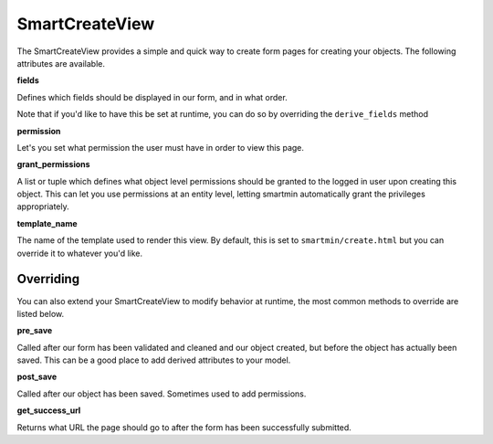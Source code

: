 SmartCreateView
==================

The SmartCreateView provides a simple and quick way to create form pages for creating your objects.  The following attributes are available.

**fields**

Defines which fields should be displayed in our form, and in what order.  

Note that if you'd like to have this be set at runtime, you can do so by overriding the ``derive_fields`` method

**permission**

Let's you set what permission the user must have in order to view this page.

**grant_permissions**

A list or tuple which defines what object level permissions should be granted to the logged in user upon creating this object.  This can let you use permissions at an entity level, letting smartmin automatically grant the privileges appropriately.

**template_name**

The name of the template used to render this view.  By default, this is set to ``smartmin/create.html`` but you can override it to whatever you'd like.

Overriding
------------

You can also extend your SmartCreateView to modify behavior at runtime, the most common methods to override are listed below.

**pre_save**

Called after our form has been validated and cleaned and our object created, but before the object has actually been saved.  This can be a good place to add derived attributes to your model.

**post_save**

Called after our object has been saved.  Sometimes used to add permissions.

**get_success_url**

Returns what URL the page should go to after the form has been successfully submitted.



